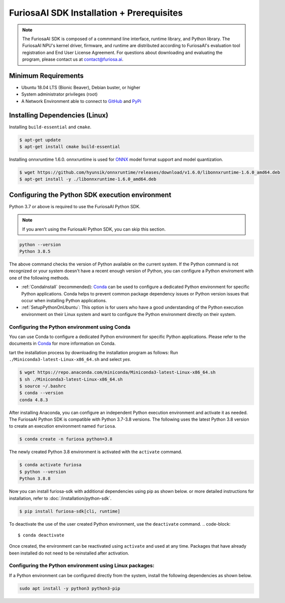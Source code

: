**********************************
FuriosaAI SDK Installation + Prerequisites
**********************************

.. note::

  The FuriosaAI SDK is composed of a commmand line interface, runtime library, and Python library. 
  The FuriosaAI NPU's kernel driver, firmware, and runtime are distributed according to 
  FuriosaAI's evaluation tool registration and End User License Agreement. 
  For questions about downloading and evaluating the program, please contact us at contact@furiosa.ai.

Minimum Requirements 
=====================================================================
* Ubuntu 18.04 LTS (Bionic Beaver), Debian buster, or higher
* System administrator privileges (root)
* A Network Environment able to connect to `GitHub <https://github.com/>`_ and `PyPi <https://pypi.org/>`_ 


Installing Dependencies (Linux)
=====================================================================

Installing ``build-essential`` and ``cmake``.

.. code-block::

  $ apt-get update
  $ apt-get install cmake build-essential


Installing onnxruntime 1.6.0.
onnxruntime is used for `ONNX <https://onnx.ai/>`_ model format support and model quantization.

.. code-block::

  $ wget https://github.com/hyunsik/onnxruntime/releases/download/v1.6.0/libonnxruntime-1.6.0_amd64.deb
  $ apt-get install -y ./libonnxruntime-1.6.0_amd64.deb


.. _SetupPython:

Configuring the Python SDK execution environment
================================================================

Python 3.7 or above is required to use the FuriosaAI Python SDK.

.. note::

  If you aren't using the FuriosaAI Python SDK, you can skip this section.

.. code-block::

  python --version
  Python 3.8.5

The above command checks the version of Python available on the current system.
If the Python command is not recognized or your system doesn't have a recent enough version of Python, 
you can configure a Python enviroment with one of the following methods.

* :ref:`CondaInstall` (recommended):
  `Conda <https://docs.conda.io/projects/conda/en/latest/index.html>`_ can 
  be used to configure a dedicated Python environment for specific Python applications. 
  Conda helps to prevent common package dependency issues or Python version issues
  that occur when installing Python applications.
* :ref:`SetupPythonOnUbuntu`: This option is for users who have a good understanding 
  of the Python execution environment on their Linux system and want to configure 
  the Python environment directly on their system.

.. _CondaInstall:

Configuring the Python environment using Conda
-------------------------------------------------------

You can use Conda to configure a dedicated Python environment for specific Python applications.
Please refer to the documents in `Conda`_ for more information on Conda.


tart the installation process by downloading the installation program as follows:
Run ``./Miniconda3-latest-Linux-x86_64.sh`` and select `yes`.

.. code-block::

  $ wget https://repo.anaconda.com/miniconda/Miniconda3-latest-Linux-x86_64.sh
  $ sh ./Miniconda3-latest-Linux-x86_64.sh
  $ source ~/.bashrc
  $ conda --version
  conda 4.8.3


After installing Anaconda, you can configure an independent Python execution environment 
and activate it as needed. The FuriosaAI Python SDK is compatible with Python 3.7-3.8 versions. 
The following uses the latest Python 3.8 version to create an execution environment named ``furiosa``.

.. code-block::

  $ conda create -n furiosa python=3.8


The newly created Python 3.8 environment is activated with the ``activate`` command.

.. code-block::

  $ conda activate furiosa
  $ python --version
  Python 3.8.8


Now you can install furiosa-sdk with additional dependencies using pip as shown below.
or more detailed instructions for installation, refer to  :doc:`/installation/python-sdk`.

.. code-block::

  $ pip install furiosa-sdk[cli, runtime]


To deactivate the use of the user created Python environment, use the ``deactivate`` command.
.. code-block::

  $ conda deactivate

Once created, the environment can be reactivated using ``activate`` and used at any time. 
Packages that have already been installed do not need to be reinstalled after activation.


.. _SetupPythonOnUbuntu:

Configuring the Python environment using Linux packages:
-------------------------------------------------------
If a Python environment can be configured directly from the system, 
install the following dependencies as shown below. 

.. code-block::

  sudo apt install -y python3 python3-pip
